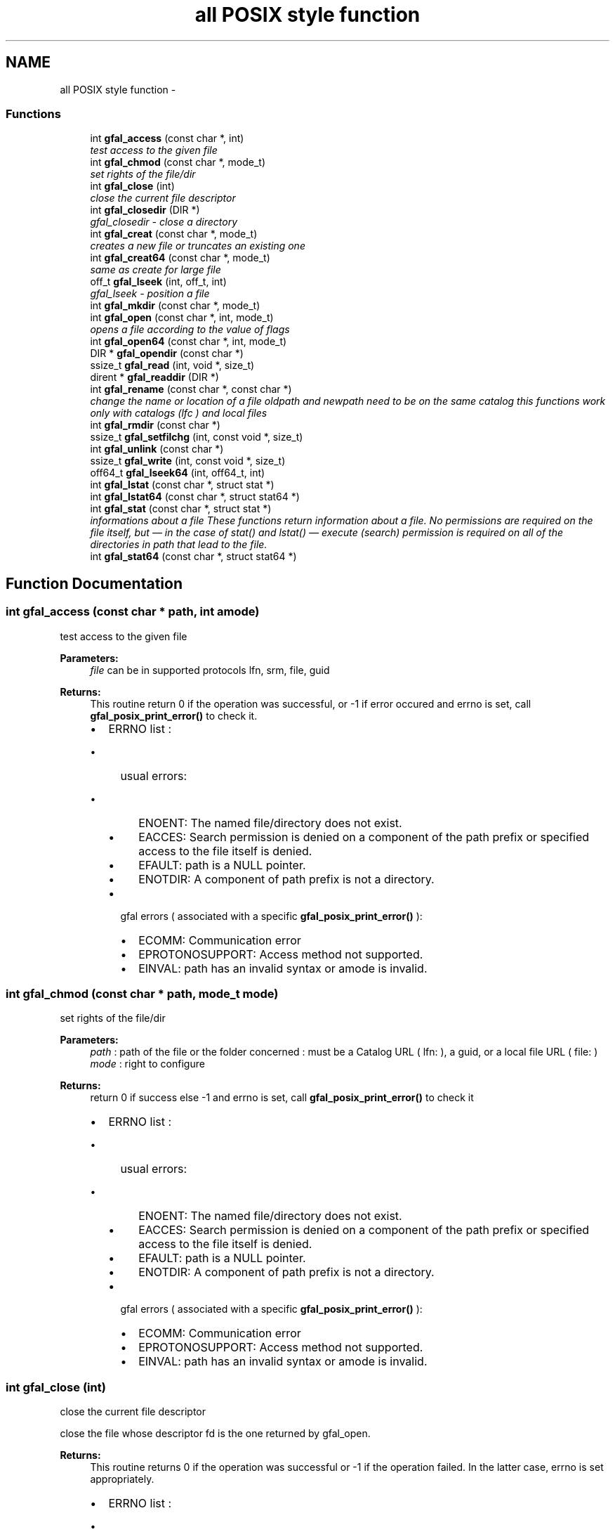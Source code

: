 .TH "all POSIX style function" 3 "13 May 2011" "Version 1.90" "CERN org.glite.Gfal" \" -*- nroff -*-
.ad l
.nh
.SH NAME
all POSIX style function \- 
.SS "Functions"

.in +1c
.ti -1c
.RI "int \fBgfal_access\fP (const char *, int)"
.br
.RI "\fItest access to the given file \fP"
.ti -1c
.RI "int \fBgfal_chmod\fP (const char *, mode_t)"
.br
.RI "\fIset rights of the file/dir \fP"
.ti -1c
.RI "int \fBgfal_close\fP (int)"
.br
.RI "\fIclose the current file descriptor \fP"
.ti -1c
.RI "int \fBgfal_closedir\fP (DIR *)"
.br
.RI "\fIgfal_closedir - close a directory \fP"
.ti -1c
.RI "int \fBgfal_creat\fP (const char *, mode_t)"
.br
.RI "\fIcreates a new file or truncates an existing one \fP"
.ti -1c
.RI "int \fBgfal_creat64\fP (const char *, mode_t)"
.br
.RI "\fIsame as create for large file \fP"
.ti -1c
.RI "off_t \fBgfal_lseek\fP (int, off_t, int)"
.br
.RI "\fIgfal_lseek - position a file \fP"
.ti -1c
.RI "int \fBgfal_mkdir\fP (const char *, mode_t)"
.br
.ti -1c
.RI "int \fBgfal_open\fP (const char *, int, mode_t)"
.br
.RI "\fIopens a file according to the value of flags \fP"
.ti -1c
.RI "int \fBgfal_open64\fP (const char *, int, mode_t)"
.br
.ti -1c
.RI "DIR * \fBgfal_opendir\fP (const char *)"
.br
.ti -1c
.RI "ssize_t \fBgfal_read\fP (int, void *, size_t)"
.br
.ti -1c
.RI "dirent * \fBgfal_readdir\fP (DIR *)"
.br
.ti -1c
.RI "int \fBgfal_rename\fP (const char *, const char *)"
.br
.RI "\fIchange the name or location of a file oldpath and newpath need to be on the same catalog this functions work only with catalogs (lfc ) and local files \fP"
.ti -1c
.RI "int \fBgfal_rmdir\fP (const char *)"
.br
.ti -1c
.RI "ssize_t \fBgfal_setfilchg\fP (int, const void *, size_t)"
.br
.ti -1c
.RI "int \fBgfal_unlink\fP (const char *)"
.br
.ti -1c
.RI "ssize_t \fBgfal_write\fP (int, const void *, size_t)"
.br
.ti -1c
.RI "off64_t \fBgfal_lseek64\fP (int, off64_t, int)"
.br
.ti -1c
.RI "int \fBgfal_lstat\fP (const char *, struct stat *)"
.br
.ti -1c
.RI "int \fBgfal_lstat64\fP (const char *, struct stat64 *)"
.br
.ti -1c
.RI "int \fBgfal_stat\fP (const char *, struct stat *)"
.br
.RI "\fIinformations about a file These functions return information about a file. No permissions are required on the file itself, but — in the case of stat() and lstat() — execute (search) permission is required on all of the directories in path that lead to the file. \fP"
.ti -1c
.RI "int \fBgfal_stat64\fP (const char *, struct stat64 *)"
.br
.in -1c
.SH "Function Documentation"
.PP 
.SS "int gfal_access (const char * path, int amode)"
.PP
test access to the given file 
.PP
\fBParameters:\fP
.RS 4
\fIfile\fP can be in supported protocols lfn, srm, file, guid 
.RE
.PP
\fBReturns:\fP
.RS 4
This routine return 0 if the operation was successful, or -1 if error occured and errno is set, call \fBgfal_posix_print_error()\fP to check it. 
.br
.IP "\(bu" 2
ERRNO list : 
.br
.IP "  \(bu" 4
usual errors:
.IP "    \(bu" 6
ENOENT: The named file/directory does not exist.
.IP "    \(bu" 6
EACCES: Search permission is denied on a component of the path prefix or specified access to the file itself is denied.
.IP "    \(bu" 6
EFAULT: path is a NULL pointer.
.IP "    \(bu" 6
ENOTDIR: A component of path prefix is not a directory.
.PP

.IP "  \(bu" 4
gfal errors ( associated with a specific \fBgfal_posix_print_error()\fP ):
.IP "    \(bu" 6
ECOMM: Communication error
.IP "    \(bu" 6
EPROTONOSUPPORT: Access method not supported.
.IP "    \(bu" 6
EINVAL: path has an invalid syntax or amode is invalid. 
.PP

.PP

.PP
.RE
.PP

.SS "int gfal_chmod (const char * path, mode_t mode)"
.PP
set rights of the file/dir 
.PP
\fBParameters:\fP
.RS 4
\fIpath\fP : path of the file or the folder concerned : must be a Catalog URL ( lfn: ), a guid, or a local file URL ( file: ) 
.br
\fImode\fP : right to configure 
.RE
.PP
\fBReturns:\fP
.RS 4
return 0 if success else -1 and errno is set, call \fBgfal_posix_print_error()\fP to check it
.IP "\(bu" 2
ERRNO list : 
.br
.IP "  \(bu" 4
usual errors:
.IP "    \(bu" 6
ENOENT: The named file/directory does not exist.
.IP "    \(bu" 6
EACCES: Search permission is denied on a component of the path prefix or specified access to the file itself is denied.
.IP "    \(bu" 6
EFAULT: path is a NULL pointer.
.IP "    \(bu" 6
ENOTDIR: A component of path prefix is not a directory.
.PP

.IP "  \(bu" 4
gfal errors ( associated with a specific \fBgfal_posix_print_error()\fP ):
.IP "    \(bu" 6
ECOMM: Communication error
.IP "    \(bu" 6
EPROTONOSUPPORT: Access method not supported.
.IP "    \(bu" 6
EINVAL: path has an invalid syntax or amode is invalid. 
.PP

.PP

.PP
.RE
.PP

.SS "int gfal_close (int)"
.PP
close the current file descriptor 
.PP
close the file whose descriptor fd is the one returned by gfal_open. 
.PP
\fBReturns:\fP
.RS 4
This routine returns 0 if the operation was successful or -1 if the operation failed. In the latter case, errno is set appropriately.
.IP "\(bu" 2
ERRNO list : 
.br
.IP "  \(bu" 4
EBADF: fd is not a valid file descriptor
.IP "  \(bu" 4
ECOMM: Communication error.
.IP "  \(bu" 4
EPROTONOSUPPORT: Access method not supported. 
.PP

.PP
.RE
.PP

.SS "int gfal_closedir (DIR *)"
.PP
gfal_closedir - close a directory 
.PP
gfal_closedir closes the directory opened by gfal_opendir and associated with the DIR structure pointed by dirp 
.PP
\fBParameters:\fP
.RS 4
\fIfile\fP descriptor 
.RE
.PP
\fBReturns:\fP
.RS 4
This routine returns 0 if the operation was successful or -1 if the operation failed. In the latter case, errno is set appropriately.
.RE
.PP
.IP "\(bu" 2
ERRORS : -EBADF :File descriptor in DIR structure is invalid.
.IP "  \(bu" 4
ECOMM : Communication error.
.IP "  \(bu" 4
EPROTONOSUPPORT : Access method not supported. 
.PP

.PP

.SS "int gfal_creat (const char *, mode_t)"
.PP
creates a new file or truncates an existing one 
.PP
\fBParameters:\fP
.RS 4
\fIfilename\fP specifies the file name: either a logical file name, a guid, an SURL or a TURL 
.br
\fImode\fP is used only if the file is created 
.RE
.PP
\fBReturns:\fP
.RS 4
This routine returns a write-only file descriptor if the operation was successful or -1 if the operation failed. In the latter case, errno is set appropriately
.IP "\(bu" 2
ERRNO list : 
.br
.IP "  \(bu" 4
ENOENT: The named file/directory does not exist.
.IP "  \(bu" 4
EACCES: Search permission is denied on a component of the path prefix or specified access to the file itself is denied.
.IP "  \(bu" 4
EFAULT: path is a NULL pointer.
.IP "  \(bu" 4
EBUSY: Device or resource busy. Happens if you try to open in write mode a CASTOR file that is in an active migration stream
.IP "  \(bu" 4
ENOTDIR: A component of path prefix is not a directory.
.IP "  \(bu" 4
EINVAL: path has an invalid syntax or amode is invalid.
.IP "  \(bu" 4
ECOMM: Communication error.
.IP "  \(bu" 4
EPROTONOSUPPORT: Access method not supported. 
.PP

.PP
.RE
.PP

.SS "off_t gfal_lseek (int, off_t, int)"
.PP
gfal_lseek - position a file 
.PP
gfal_lseek positions/repositions to offset the file associated with the descriptor fd generated by a previous gfal_open. whence indicates how to interpret the offset value:
.PP
.IP "\(bu" 2
SEEK_SET The offset is set from beginning of file.
.IP "\(bu" 2
SEEK_CUR The offset is added to current position.
.IP "\(bu" 2
SEEK_END The offset is added to current file size.
.PP
.PP
\fBReturns:\fP
.RS 4
This routine returns the actual offset from the beginning of the file if the operation was successful or -1 if the operation failed. In the latter case, errno is set appropriately.
.IP "\(bu" 2
ERRORS :
.IP "  \(bu" 4
EBADF fd is not a valid file descriptor.
.IP "  \(bu" 4
EINVAL incorrect value for whence.
.IP "  \(bu" 4
EFBIG Resulting offset is too big to fit in off_t.
.IP "  \(bu" 4
ECOMM Communication error.
.IP "  \(bu" 4
EPROTONOSUPPORT Access method not supported.
.PP

.PP
.RE
.PP
gfal_lseek64 performs the same function on large files using off64_t rather than off_t. 
.SS "int gfal_open (const char *, int, mode_t)"
.PP
opens a file according to the value of flags 
.PP
\fBParameters:\fP
.RS 4
\fIfilename\fP specifies the file name: either a logical file name, a guid, an SURL or a TURL 
.br
\fIflags\fP value is built by OR’ing the bits defined in <fcntl.h> but one and only one of the first three flags below must be used
.IP "\(bu" 2
O_RDONLY open for reading only
.IP "  \(bu" 4
O_WRONLY open for writing only
.PP

.IP "\(bu" 2
O_RDWR open for reading and writing
.IP "  \(bu" 4
O_CREAT If the file exists already and O_EXCL is also set, gfal_open will fail.
.IP "  \(bu" 4
O_LARGEFILE allows files whose sizes cannot be represented in 31 bits to be opened 
.PP

.PP
.br
\fImode\fP usef only if file is created 
.RE
.PP
\fBReturns:\fP
.RS 4
This routine returns the file descriptor if the operation was successful or -1 if the operation failed. In the latter case, errno is set appropriately
.IP "\(bu" 2
ERRNO list : 
.br
.IP "  \(bu" 4
EACCES: Search permission is denied on a component of the path prefix or specified access to the file itself is denied.
.IP "  \(bu" 4
EFAULT: path is a NULL pointer.
.IP "  \(bu" 4
ENOTDIR: A component of path prefix is not a directory.
.IP "  \(bu" 4
EINVAL: path has an invalid syntax or amode is invalid.
.IP "  \(bu" 4
ECOMM: Communication error.
.IP "  \(bu" 4
EPROTONOSUPPORT: Access method not supported. 
.PP

.PP
.RE
.PP

.SS "int gfal_rename (const char * oldpath, const char * newpath)"
.PP
change the name or location of a file oldpath and newpath need to be on the same catalog this functions work only with catalogs (lfc ) and local files 
.PP
\fBParameters:\fP
.RS 4
\fIoldpath\fP : the old path of the file 
.br
\fInewpath\fP : the new path of the file 
.RE
.PP
\fBReturns:\fP
.RS 4
: return 0 if success, else -1 and errno / \fBgfal_posix_error_print()\fP
.IP "\(bu" 2
ERRNO list : 
.br
.IP "  \(bu" 4
usual errors:
.IP "    \(bu" 6
ENOENT: The named file/directory does not exist.
.IP "    \(bu" 6
EACCES: Write perimission is denied for newpath or oldpath, or, search permission is denied for one of the directories in the path prefix of oldpath or newpath, or oldpath is a directory and does not allow write permission (needed to update the .. entry)
.IP "    \(bu" 6
EFAULT: oldpath or newpath is a NULL pointer.
.IP "      \(bu" 8
EISDIR: newpath is an existing directory but oldpath is not a directory
.IP "      \(bu" 8
ENOTEMPTY or EEXIST : newpath is a nonempty directory, that is, contains entries other than '.' and '..'
.PP

.IP "    \(bu" 6
ENOTDIR: A component of path prefix is not a directory.
.IP "      \(bu" 8
EXDEV oldpath and newpath are not on the same mounted file system.
.PP

.PP

.IP "  \(bu" 4
gfal errors ( associated with a specific \fBgfal_posix_print_error()\fP ):
.IP "    \(bu" 6
ECOMM: Communication error
.IP "    \(bu" 6
EPROTONOSUPPORT: oldpath or newpath has a syntax error or the protocol speficied is not supported
.IP "    \(bu" 6
EINVAL: oldpath or newpath has an invalid syntax . 
.PP

.PP

.PP
.RE
.PP

.SS "int gfal_stat (const char * path, struct stat * buf)"
.PP
informations about a file These functions return information about a file. No permissions are required on the file itself, but — in the case of stat() and lstat() — execute (search) permission is required on all of the directories in path that lead to the file. 
.PP
\fBParameters:\fP
.RS 4
\fIpath\fP : path of a file. Can be a SURL, a Catalog URL or a guid 
.br
\fIbuff\fP : pointer to an allocated struct stat 
.RE
.PP
\fBReturns:\fP
.RS 4
return 0 if success else -1 and errno is set ( and \fBgfal_posix_print_error()\fP )
.RE
.PP
.IP "\(bu" 2
ERRNO list : 
.br
.IP "  \(bu" 4
usual errors:
.IP "    \(bu" 6
ENOENT: The named file/directory does not exist.
.IP "    \(bu" 6
EACCES: Write perimission is denied for newpath or oldpath, or, search permission is denied for one of the directories in the path prefix of oldpath or newpath, or oldpath is a directory and does not allow write permission (needed to update the .. entry)
.IP "    \(bu" 6
EFAULT: oldpath or newpath is a NULL pointer.
.IP "    \(bu" 6
ENOTDIR: A component of path prefix is not a directory.
.PP

.IP "  \(bu" 4
gfal errors ( associated with a specific \fBgfal_posix_print_error()\fP ):
.IP "    \(bu" 6
ECOMM: Communication error
.IP "    \(bu" 6
EPROTONOSUPPORT: oldpath or newpath has a syntax error or the protocol speficied is not supported
.IP "    \(bu" 6
EINVAL: oldpath or newpath has an invalid syntax . 
.PP

.PP

.PP

